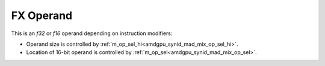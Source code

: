 ..
    **************************************************
    *                                                *
    *   Automatically generated file, do not edit!   *
    *                                                *
    **************************************************

.. _amdgpu_synid_gfx908_fx_operand:

FX Operand
==========

This is an *f32* or *f16* operand depending on instruction modifiers:

* Operand size is controlled by :ref:`m_op_sel_hi<amdgpu_synid_mad_mix_op_sel_hi>`.
* Location of 16-bit operand is controlled by :ref:`m_op_sel<amdgpu_synid_mad_mix_op_sel>`.
